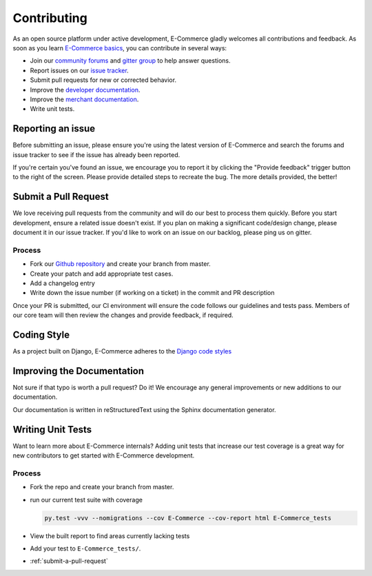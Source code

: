 Contributing
============

As an open source platform under active development, E-Commerce gladly
welcomes all contributions and feedback. As soon as you
learn `E-Commerce basics <http://E-Commerce.readthedocs.io/en/latest/>`_,
you can contribute in several ways:

* Join our `community forums <https://community.E-Commerce.com/forums/>`_
  and `gitter group <https://gitter.im/E-Commerce/E-Commerce>`_ to help answer questions.
* Report issues on our `issue tracker <https://E-Commerceteam.atlassian.net/issues>`_.
* Submit pull requests for new or corrected behavior.
* Improve the `developer documentation <http://E-Commerce.readthedocs.io/en/latest/>`_.
* Improve the `merchant documentation <http://E-Commerce-guide.readthedocs.io/en/latest/>`_.
* Write unit tests.

Reporting an issue
------------------

Before submitting an issue, please ensure you're using the latest version
of E-Commerce and search the forums and issue tracker to see if the issue has
already been reported.

If you're certain you've found an issue, we encourage you to report it
by clicking the "Provide feedback" trigger button to the right of the
screen. Please provide detailed steps to recreate the bug.
The more details provided, the better!

.. _submit-a-pull-request:

Submit a Pull Request
---------------------

We love receiving pull requests from the community and will do our
best to process them quickly. Before you start development,
ensure a related issue doesn't exist. If you plan on making a
significant code/design change, please document it in our issue tracker.
If you'd like to work on an issue on our backlog, please ping us on gitter.

Process
^^^^^^^

* Fork our `Github repository <https://github.com/E-Commerce/E-Commerce>`_ and create your branch from master.
* Create your patch and add appropriate test cases.
* Add a changelog entry
* Write down the issue number (if working on a ticket) in the commit and PR description

Once your PR is submitted, our CI environment will ensure the code follows our
guidelines and tests pass. Members of our core team will then review the changes
and provide feedback, if required.

Coding Style
------------

As a project built on Django, E-Commerce adheres to the
`Django code styles <https://docs.djangoproject.com/en/dev/internals/contributing/writing-code/coding-style/>`_

Improving the Documentation
---------------------------

Not sure if that typo is worth a pull request? Do it! We encourage any
general improvements or new additions to our documentation.

Our documentation is written in reStructuredText using the Sphinx documentation generator.

Writing Unit Tests
------------------

Want to learn more about E-Commerce internals? Adding unit tests that increase
our test coverage is a great way for new contributors to get started with
E-Commerce development.

Process
^^^^^^^

* Fork the repo and create your branch from master.
* run our current test suite with coverage

  .. code-block:: shell

     py.test -vvv --nomigrations --cov E-Commerce --cov-report html E-Commerce_tests

* View the built report to find areas currently lacking tests
* Add your test to ``E-Commerce_tests/``.
* :ref:`submit-a-pull-request`
